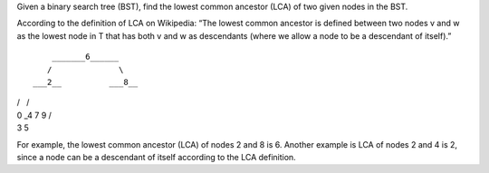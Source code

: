 Given a binary search tree (BST), find the lowest common ancestor (LCA)
of two given nodes in the BST.

According to the definition of LCA on Wikipedia: “The lowest common
ancestor is defined between two nodes v and w as the lowest node in T
that has both v and w as descendants (where we allow a node to be a
descendant of itself).”

::

        _______6______
       /              \
    ___2__          ___8__

| /   /
| 0 \_4 7 9 /
| 3 5

For example, the lowest common ancestor (LCA) of nodes 2 and 8 is 6.
Another example is LCA of nodes 2 and 4 is 2, since a node can be a
descendant of itself according to the LCA definition.
